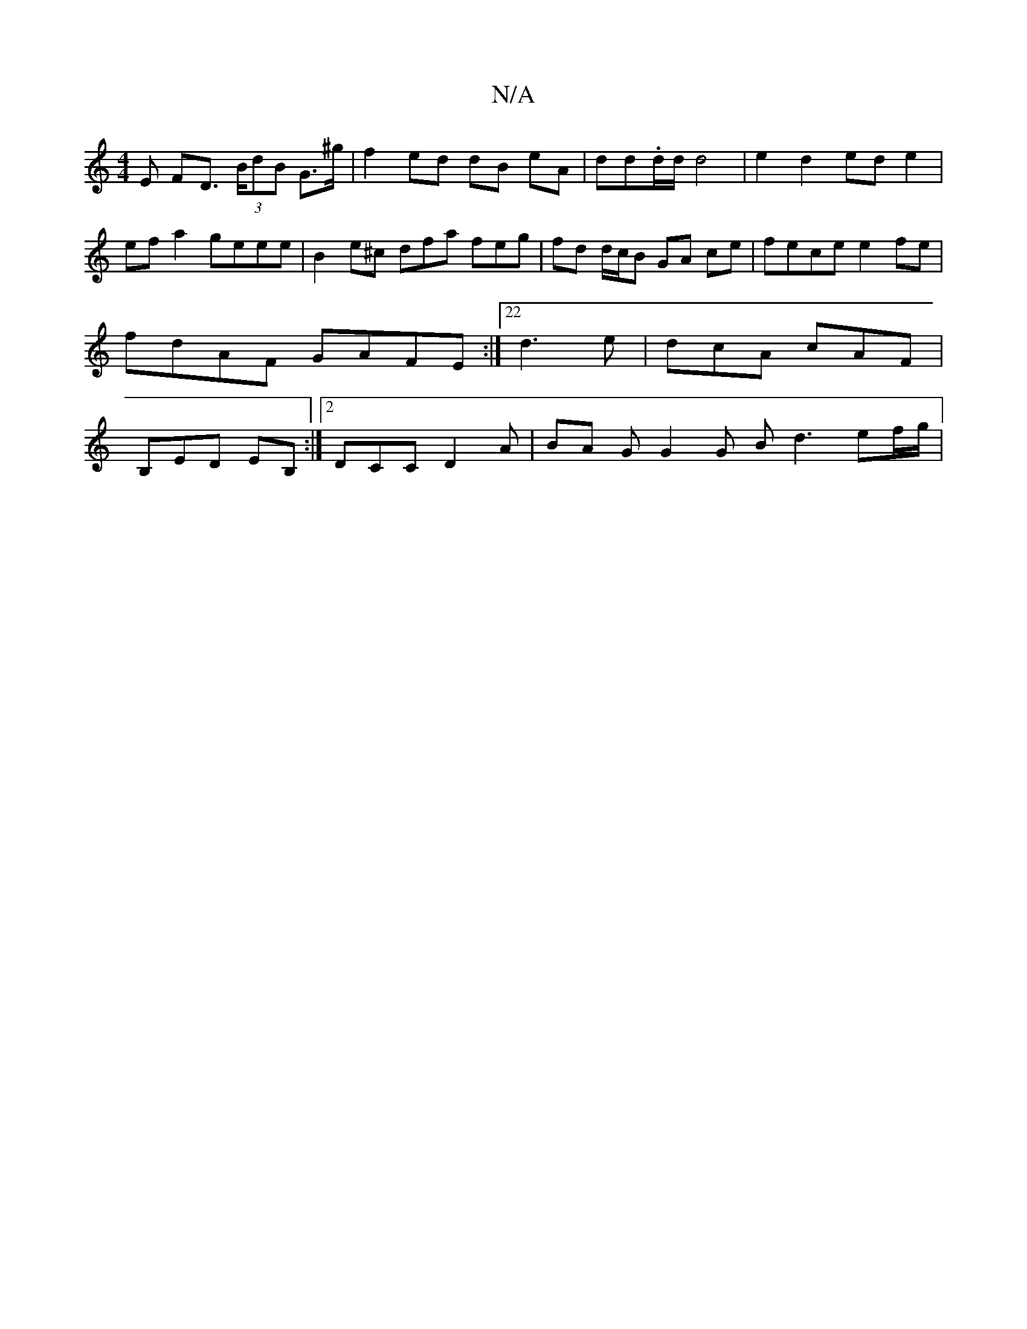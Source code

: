 X:1
T:N/A
M:4/4
R:N/A
K:Cmajor
E FD (3>BdB G3/2^g/2 | f2 ed dB eA | dd.d/2d/ d4 | e2 d2 ed e2 | ef a2 geee | B2 e^c dfa feg | fd d/c/B GA ce | fece e2 fe | fdAF GAFE :|22 d3 e | dcA cAF |B,ED EB, :|2 DCC D2A | BA G G2 G B d3 ef/g/|